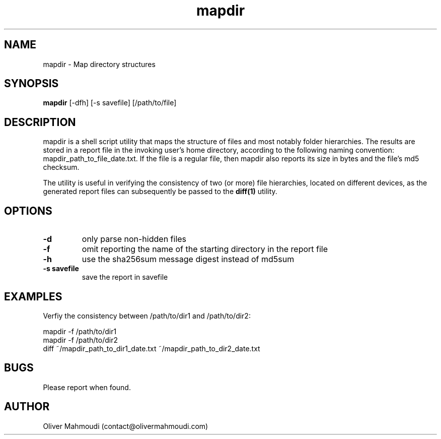 ." Manpage for mapdir
.".RI [ underlined ]
.TH mapdir 1 "October 2017" "mapdir 1.0" "Manpage for mapdir"
.SH NAME
mapdir \- Map directory structures
.SH SYNOPSIS
.BR "mapdir " "[-dfh] [-s savefile] [/path/to/file]"
.SH DESCRIPTION
mapdir is a shell script utility that maps the structure of files and most notably folder hierarchies. The results are stored in a report file in the invoking user's home directory, according to the following naming convention: mapdir_path_to_file_date.txt. If the file is a regular file, then mapdir also reports its size in bytes and the file's md5 checksum.

The utility is useful in verifying the consistency of two (or more) file hierarchies, located on different devices, as the generated report files can subsequently be passed to the \fBdiff(1)\fR utility.

.SH OPTIONS
.TP
.B -d
only parse non-hidden files
.TP
.B -f
omit reporting the name of the starting directory in the report file
.TP
.B -h
use the sha256sum message digest instead of md5sum
.TP
.B -s savefile
save the report in savefile
.SH EXAMPLES
.PP
Verfiy the consistency between /path/to/dir1 and /path/to/dir2:
.PP
mapdir -f /path/to/dir1
.br
mapdir -f /path/to/dir2
.br
diff ~/mapdir_path_to_dir1_date.txt ~/mapdir_path_to_dir2_date.txt
.SH BUGS
Please report when found.
.SH AUTHOR
Oliver Mahmoudi (contact@olivermahmoudi.com)
